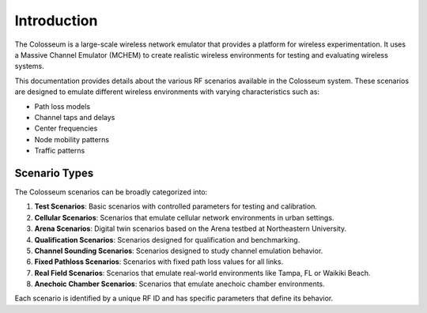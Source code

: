 Introduction
===========

The Colosseum is a large-scale wireless network emulator that provides a platform for wireless experimentation. It uses a Massive Channel Emulator (MCHEM) to create realistic wireless environments for testing and evaluating wireless systems.

This documentation provides details about the various RF scenarios available in the Colosseum system. These scenarios are designed to emulate different wireless environments with varying characteristics such as:

* Path loss models
* Channel taps and delays
* Center frequencies
* Node mobility patterns
* Traffic patterns

Scenario Types
-------------

The Colosseum scenarios can be broadly categorized into:

1. **Test Scenarios**: Basic scenarios with controlled parameters for testing and calibration.
2. **Cellular Scenarios**: Scenarios that emulate cellular network environments in urban settings.
3. **Arena Scenarios**: Digital twin scenarios based on the Arena testbed at Northeastern University.
4. **Qualification Scenarios**: Scenarios designed for qualification and benchmarking.
5. **Channel Sounding Scenarios**: Scenarios designed to study channel emulation behavior.
6. **Fixed Pathloss Scenarios**: Scenarios with fixed path loss values for all links.
7. **Real Field Scenarios**: Scenarios that emulate real-world environments like Tampa, FL or Waikiki Beach.
8. **Anechoic Chamber Scenarios**: Scenarios that emulate anechoic chamber environments.

Each scenario is identified by a unique RF ID and has specific parameters that define its behavior.
